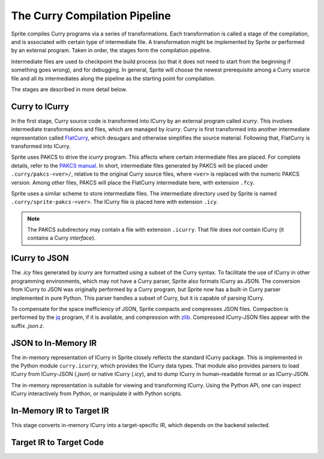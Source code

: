 
The Curry Compilation Pipeline
==============================

Sprite compiles Curry programs via a series of transformations.  Each
transformation is called a stage of the compilation, and is associated with
certain type of intermediate file.  A transformation might be implemented by
Sprite or performed by an external program.  Taken in order, the stages form
the compilation pipeline.

Intermediate files are used to checkpoint the build process (so that it does
not need to start from the beginning if something goes wrong), and for
debugging.  In general, Sprite will choose the newest prerequisite among a
Curry source file and all its intermediates along the pipeline as the
starting point for compilation.

The stages are described in more detail below.


Curry to ICurry
---------------

In the first stage, Curry source code is transformed into ICurry by an external
program called `icurry`.  This involves intermediate transformations and
files, which are managed by `icurry`.  Curry is first transformed
into another intermediate representation called `FlatCurry`_, which desugars
and otherwise simplifies the source material.  Following that, FlatCurry
is transformed into ICurry.

Sprite uses PAKCS to drive the `icurry` program.  This affects where certain
intermediate files are placed.  For complete details, refer to the `PAKCS
manual`_.  In short, intermediate files generated by PAKCS will be placed under
``.curry/pakcs-<ver>/``, relative to the original Curry source files, where
``<ver>`` is replaced with the numeric PAKCS version.  Among other files, PAKCS
will place the FlatCurry intermediate here, with extension ``.fcy``.

Sprite uses a similar scheme to store intermediate files.  The intermediate
directory used by Sprite is named ``.curry/sprite-pakcs-<ver>``.  The
ICurry file is placed here with extension ``.icy``.

.. note::
   The PAKCS subdirectory may contain a file with extension ``.icurry``.  That
   file does `not` contain ICurry (it contains a Curry `interface`).


ICurry to JSON
--------------

The `.icy` files generated by `icurry` are formatted using a subset of the
Curry syntax.  To facilitate the use of ICurry in other programming
environments, which may not have a Curry parser, Sprite also formats ICurry as
JSON.  The conversion from ICurry to JSON was originally performed by a Curry
program, but Sprite now has a built-in Curry parser implemented in pure Python.
This parser handles a subset of Curry, but it is capable of parsing ICurry.

To compensate for the space inefficiency of JSON, Sprite compacts and
compresses JSON files.  Compaction is performed by the `jq`_ program, if it is
available, and compression with `zlib`_.  Compressed ICurry-JSON files appear
with the suffix `.json.z`.


JSON to In-Memory IR
--------------------

The in-memory representation of ICurry in Sprite closely reflects the standard
ICurry package.  This is implemented in the Python module ``curry.icurry``,
which provides the ICurry data types.  That module also provides parsers to
load ICurry from ICurry-JSON (`.json`) or native ICurry (`.icy`), and to dump
ICurry in human-readable format or as ICurry-JSON.

The in-memory representation is suitable for viewing and transforming ICurry.
Using the Python API, one can inspect ICurry interactively from Python, or
manipulate it with Python scripts.


In-Memory IR to Target IR
-------------------------

This stage converts in-memory ICurry into a target-specific IR, which depends on the
backend selected.


Target IR to Target Code
------------------------



.. _FlatCurry: http://www.informatik.uni-kiel.de/∼curry/flat
.. _PAKCS manual: https://www.informatik.uni-kiel.de/~pakcs/Manual.pdf
.. _jq: https://stedolan.github.io/jq/
.. _zlib: https://zlib.net/

